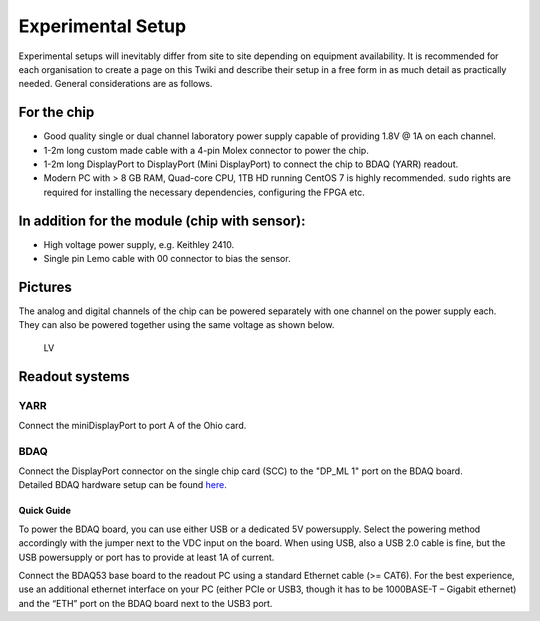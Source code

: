 Experimental Setup
==================

Experimental setups will inevitably differ from site to site depending
on equipment availability. It is recommended for each organisation to
create a page on this Twiki and describe their setup in a free form in
as much detail as practically needed. General considerations are as
follows.

For the chip
------------

-  Good quality single or dual channel laboratory power supply capable
   of providing 1.8V @ 1A on each channel.
-  1-2m long custom made cable with a 4-pin Molex connector to power the
   chip.
-  1-2m long DisplayPort to DisplayPort (Mini DisplayPort) to connect
   the chip to BDAQ (YARR) readout.
-  Modern PC with > 8 GB RAM, Quad-core CPU, 1TB HD running CentOS 7 is
   highly recommended. ``sudo`` rights are required for installing the
   necessary dependencies, configuring the FPGA etc.

In addition for the module (chip with sensor):
----------------------------------------------

-  High voltage power supply, e.g. Keithley 2410.
-  Single pin Lemo cable with 00 connector to bias the sensor.

Pictures
--------

The analog and digital channels of the chip can be powered separately
with one channel on the power supply each. They can also be powered
together using the same voltage as shown below.

.. figure:: images/powerAD.jpg
   :alt: LV

   LV

Readout systems
---------------

YARR
~~~~

Connect the miniDisplayPort to port A of the Ohio card.

BDAQ
~~~~

| Connect the DisplayPort connector on the single chip card (SCC) to the
  "DP\_ML 1" port on the BDAQ board.
| Detailed BDAQ hardware setup can be found
  `here <https://gitlab.cern.ch/silab/bdaq53/wikis/home#hardware-setup>`__.

Quick Guide
^^^^^^^^^^^

To power the BDAQ board, you can use either USB or a dedicated 5V
powersupply. Select the powering method accordingly with the jumper next
to the VDC input on the board. When using USB, also a USB 2.0 cable is
fine, but the USB powersupply or port has to provide at least 1A of
current.

Connect the BDAQ53 base board to the readout PC using a standard
Ethernet cable (>= CAT6). For the best experience, use an additional
ethernet interface on your PC (either PCIe or USB3, though it has to be
1000BASE-T – Gigabit ethernet) and the “ETH” port on the BDAQ board next
to the USB3 port.
